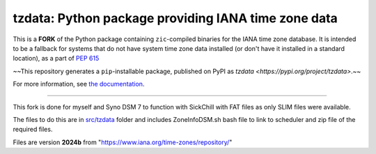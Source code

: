 tzdata: Python package providing IANA time zone data
====================================================

This is a **FORK** of the Python package containing ``zic``-compiled binaries for the IANA time
zone database. It is intended to be a fallback for systems that do not have
system time zone data installed (or don't have it installed in a standard
location), as a part of `PEP 615 <https://www.python.org/dev/peps/pep-0615/>`_

~~This repository generates a ``pip``-installable package, published on PyPI as `tzdata <https://pypi.org/project/tzdata>`.~~

For more information, see `the documentation <https://tzdata.readthedocs.io>`_.

----

This fork is done for myself and Syno DSM 7 to function with SickChill with FAT files as only SLIM files were available.

The files to do this are in `src/tzdata <src/tzdata/DSM_task_scheduler.md>`_ folder and includes ZoneInfoDSM.sh bash file to link to scheduler and zip file of the required files.

Files are version **2024b** from "https://www.iana.org/time-zones/repository/"
